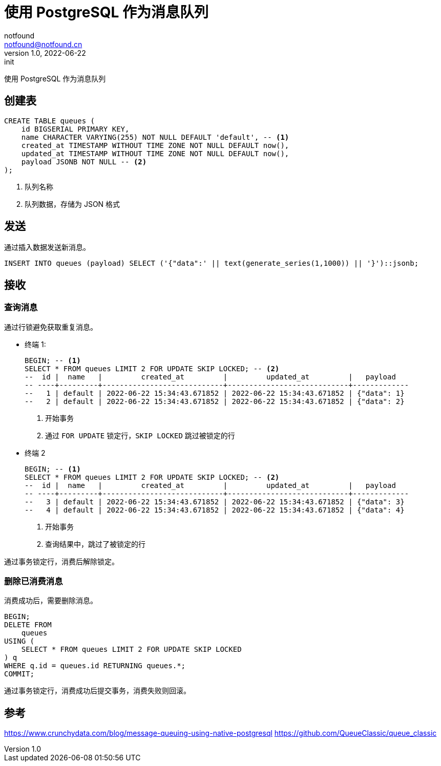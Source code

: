 = 使用 PostgreSQL 作为消息队列
notfound <notfound@notfound.cn>
1.0, 2022-06-22: init

:page-slug: postgresql-queue
:page-category: database

使用 PostgreSQL 作为消息队列

== 创建表

[source,sql]
----
CREATE TABLE queues (
    id BIGSERIAL PRIMARY KEY,
    name CHARACTER VARYING(255) NOT NULL DEFAULT 'default', -- <1>
    created_at TIMESTAMP WITHOUT TIME ZONE NOT NULL DEFAULT now(),
    updated_at TIMESTAMP WITHOUT TIME ZONE NOT NULL DEFAULT now(),
    payload JSONB NOT NULL -- <2>
);
----
<1> 队列名称
<2> 队列数据，存储为 JSON 格式

== 发送

通过插入数据发送新消息。

[source,sql]
----
INSERT INTO queues (payload) SELECT ('{"data":' || text(generate_series(1,1000)) || '}')::jsonb;
----

== 接收

=== 查询消息

通过行锁避免获取重复消息。

* 终端 1:
+
[source,sql]
----
BEGIN; -- <1>
SELECT * FROM queues LIMIT 2 FOR UPDATE SKIP LOCKED; -- <2>
--  id |  name   |         created_at         |         updated_at         |   payload   
-- ----+---------+----------------------------+----------------------------+-------------
--   1 | default | 2022-06-22 15:34:43.671852 | 2022-06-22 15:34:43.671852 | {"data": 1}
--   2 | default | 2022-06-22 15:34:43.671852 | 2022-06-22 15:34:43.671852 | {"data": 2}
----
<1> 开始事务
<2> 通过 `FOR UPDATE` 锁定行，`SKIP LOCKED` 跳过被锁定的行
+
* 终端 2
+
[source,sql]
----
BEGIN; -- <1>
SELECT * FROM queues LIMIT 2 FOR UPDATE SKIP LOCKED; -- <2>
--  id |  name   |         created_at         |         updated_at         |   payload   
-- ----+---------+----------------------------+----------------------------+-------------
--   3 | default | 2022-06-22 15:34:43.671852 | 2022-06-22 15:34:43.671852 | {"data": 3}
--   4 | default | 2022-06-22 15:34:43.671852 | 2022-06-22 15:34:43.671852 | {"data": 4}
----
<1> 开始事务
<2> 查询结果中，跳过了被锁定的行

通过事务锁定行，消费后解除锁定。

=== 删除已消费消息

消费成功后，需要删除消息。

[source,sql]
----
BEGIN;
DELETE FROM
    queues
USING (
    SELECT * FROM queues LIMIT 2 FOR UPDATE SKIP LOCKED
) q
WHERE q.id = queues.id RETURNING queues.*;
COMMIT;
----

通过事务锁定行，消费成功后提交事务，消费失败则回滚。

== 参考

https://www.crunchydata.com/blog/message-queuing-using-native-postgresql
https://github.com/QueueClassic/queue_classic
